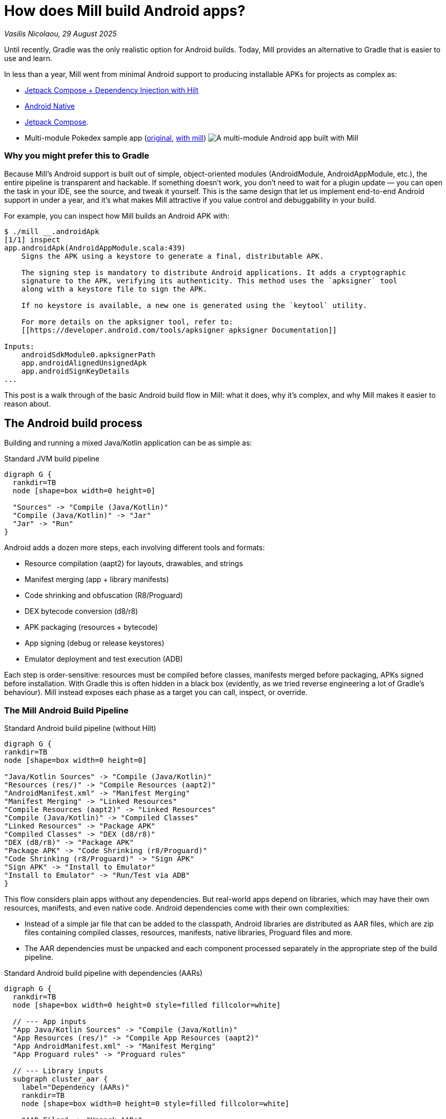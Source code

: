 = How does Mill build Android apps?

// tag::header[]
:author: Vasilis Nicolaou
:revdate: 29 August 2025

_{author}, {revdate}_


Until recently, Gradle was the only realistic option for Android builds. Today, Mill provides an alternative to Gradle that is easier to use and learn.

In less than a year, Mill went from minimal Android support to producing installable APKs for projects as complex as:

- xref:mill::android/hilt-sample.adoc[Jetpack Compose + Dependency Injection with Hilt]
- xref:mill::android/java.adoc#_using_third_party_native_libraries[Android Native]
- xref:mill::android/compose-samples.adoc[Jetpack Compose].
// end::header[]

- Multi-module Pokedex sample app (https://github.com/NicosNicolaou16/Pokedex_Compose_Multi_Module[original], https://github.com/vaslabs/Pokedex_Compose_Multi_Module/tree/testing-mill[with mill])
image:AndroidPokedexMultimoduleExample.png[A multi-module Android app built with Mill, showing a list of Pokémon and details for each pokemon.]


=== Why you might prefer this to Gradle

Because Mill’s Android support is built out of simple, object-oriented modules (AndroidModule, AndroidAppModule, etc.), the entire pipeline is transparent and hackable. If something doesn’t work, you don’t need to wait for a plugin update — you can open the task in your IDE, see the source, and tweak it yourself. This is the same design that let us implement end-to-end Android support in under a year, and it’s what makes Mill attractive if you value control and debuggability in your build.

For example, you can inspect how Mill builds an Android APK with:

[,console]
----
$ ./mill __.androidApk
[1/1] inspect
app.androidApk(AndroidAppModule.scala:439)
    Signs the APK using a keystore to generate a final, distributable APK.

    The signing step is mandatory to distribute Android applications. It adds a cryptographic
    signature to the APK, verifying its authenticity. This method uses the `apksigner` tool
    along with a keystore file to sign the APK.

    If no keystore is available, a new one is generated using the `keytool` utility.

    For more details on the apksigner tool, refer to:
    [[https://developer.android.com/tools/apksigner apksigner Documentation]]

Inputs:
    androidSdkModule0.apksignerPath
    app.androidAlignedUnsignedApk
    app.androidSignKeyDetails
...
----

This post is a walk through of the basic Android build flow in Mill: what it does, why it’s complex, and why Mill makes it easier to reason about.

== The Android build process

Building and running a mixed Java/Kotlin application can be as simple as:

.Standard JVM build pipeline
[graphviz]
....
digraph G {
  rankdir=TB
  node [shape=box width=0 height=0]

  "Sources" -> "Compile (Java/Kotlin)"
  "Compile (Java/Kotlin)" -> "Jar"
  "Jar" -> "Run"
}
....

Android adds a dozen more steps, each involving different tools and formats:

- Resource compilation (aapt2) for layouts, drawables, and strings
- Manifest merging (app + library manifests)
- Code shrinking and obfuscation (R8/Proguard)
- DEX bytecode conversion (d8/r8)
- APK packaging (resources + bytecode)
- App signing (debug or release keystores)
- Emulator deployment and test execution (ADB)


Each step is order-sensitive: resources must be compiled before classes, manifests merged before packaging, APKs signed before installation. With Gradle this is often hidden in a black box (evidently, as we tried reverse engineering a lot of Gradle's behaviour). Mill instead exposes each phase as a target you can call, inspect, or override.

=== The Mill Android Build Pipeline

.Standard Android build pipeline (without Hilt)
[graphviz]
....
digraph G {
rankdir=TB
node [shape=box width=0 height=0]

"Java/Kotlin Sources" -> "Compile (Java/Kotlin)"
"Resources (res/)" -> "Compile Resources (aapt2)"
"AndroidManifest.xml" -> "Manifest Merging"
"Manifest Merging" -> "Linked Resources"
"Compile Resources (aapt2)" -> "Linked Resources"
"Compile (Java/Kotlin)" -> "Compiled Classes"
"Linked Resources" -> "Package APK"
"Compiled Classes" -> "DEX (d8/r8)"
"DEX (d8/r8)" -> "Package APK"
"Package APK" -> "Code Shrinking (r8/Proguard)"
"Code Shrinking (r8/Proguard)" -> "Sign APK"
"Sign APK" -> "Install to Emulator"
"Install to Emulator" -> "Run/Test via ADB"
}
....


This flow considers plain apps without any dependencies. But real-world apps depend on libraries, which may have their own resources, manifests, and even native code. Android dependencies come with their own complexities:

- Instead of a simple jar file that can be added to the classpath, Android libraries are distributed as AAR files, which are zip files containing compiled classes, resources, manifests, native libraries, Proguard files and more.
- The AAR dependencies must be unpacked and each component processed separately in the appropriate step of the build pipeline.


.Standard Android build pipeline with dependencies (AARs)
[graphviz]
....
digraph G {
  rankdir=TB
  node [shape=box width=0 height=0 style=filled fillcolor=white]

  // --- App inputs
  "App Java/Kotlin Sources" -> "Compile (Java/Kotlin)"
  "App Resources (res/)" -> "Compile App Resources (aapt2)"
  "App AndroidManifest.xml" -> "Manifest Merging"
  "App Proguard rules" -> "Proguard rules"

  // --- Library inputs
  subgraph cluster_aar {
    label="Dependency (AARs)"
    rankdir=TB
    node [shape=box width=0 height=0 style=filled fillcolor=white]

    "AAR Files" -> "Unpack AARs"
    "Unpack AARs" -> "AAR classes.jar"
    "Unpack AARs" -> "AAR res/"
    "Unpack AARs" -> "AAR AndroidManifest.xml"
    "Unpack AARs" -> "AAR proguard.txt"
    "Unpack AARs" -> "AAR native .so (optional)"
  }

  // --- Resource/link phase
  "AAR res/" -> "Compile Lib Resources (aapt2)"
  "Compile App Resources (aapt2)" -> "Linked Resources"
  "Compile Lib Resources (aapt2)" -> "Linked Resources"
  "AAR AndroidManifest.xml" -> "Manifest Merging"
  "Manifest Merging" -> "Linked Resources"

  // --- Classes & DEX
  "Compile (Java/Kotlin)" -> "Compiled Classes"
  "AAR classes.jar" -> "Compile Classpath"
  "AAR classes.jar" -> "DEX (d8/r8)"
  "Compile Classpath" -> "Compile (Java/Kotlin)"
  "Linked Resources" -> "Package APK"
  "Compiled Classes" -> "DEX (d8/r8)"
  "DEX (d8/r8)" -> "Package APK"

  // --- Proguard / main-dex rules
  "AAR proguard.txt" -> "Proguard rules"
  "Linked Resources" -> "Proguard rules"
  "Proguard rules" -> "DEX (d8/r8)"

  // --- Native libs & META-INF (optional)
  "AAR native .so (optional)" -> "Package APK"

  // --- Final steps
  "Package APK" -> "Code Shrinking (r8/Proguard)"
  "Code Shrinking (r8/Proguard)" -> "Sign APK"
  "Sign APK" -> "Install to Emulator"
  "Install to Emulator" -> "Run/Test via ADB"
}
....

The diagram above still doesn’t tell the whole story! It shows a typical build flow for an everyday Android app, but there are more features to consider:

- Hilt/Dagger code generation (annotation processing)
- Jetpack Compose code generation (Kotlin compiler plugin)
- Instrumented tests (separate APK, own resources, manifests, dependencies)
- Native code (NDK builds, CMake integration)

We cover a lot of these architecture styles in various Android examples, based on xref:mill::android/java.adoc[Java], xref:mill::android/kotlin.adoc[Kotlin] and third party integration examples covering xref:mill::android/compose-samples.adoc[Android Compose], xref:mill::android/android-native-example.adoc[Android Native] and xref:mill::android/hilt-sample.adoc[Dependency Injection with Hilt].

Endless tunnel sample app
image:AndroidEndlessTunnelExample.png[An Android app built with Mill using native code, showing a 3D tunnel effect.]

== Try it out

Mill’s Android support is still young, but it already covers the full build pipeline: resource compilation, manifest merging, packaging, signing, running, and even testing on emulators.

What makes this different from Gradle are control and transparency: every build step is a visible Mill task, easy to run on its own, inspect, check its dependencies, or override, without needing any extra/third party plugins. That means you can debug problems faster, adapt the pipeline to your project’s needs, and extend it without fighting opaque built-in or plugin logic.

If you’re curious, the best way to appreciate this is to try it yourself:

Get the `architecture-samples` containing the Todo App.

[source,bash]
----
git clone git@github.com:android/architecture-samples.git
cd architecture-samples
----

Install mill

[source,bash]
----
curl -L https://repo1.maven.org/maven2/com/lihaoyi/mill-dist/1.0.4/mill-dist-1.0.4-mill.sh -o mill
chmod +x mill
echo "//| mill-version: 1.0.4-22-bcbf85" > build.mill
./mill version
----

Configure the mill build

[source,bash]
----
curl https://raw.githubusercontent.com/com-lihaoyi/mill/186ede23a7e8f2b8f4da80877ed5f316cece9477/example/thirdparty/androidtodo/build.mill >> build.mill
----

Start the emulator and run the app

[source,bash]
----
./mill show app.createAndroidVirtualDevice
./mill show app.startAndroidEmulator
./mill show app.androidInstall
./mill show app.androidRun --activity com.example.android.architecture.blueprints.todoapp.TodoActivity
----

The Android Todo App built with Mill
image:AndroidTodoExample.png[The Todo app built with Mill, showing a list of tasks and a button to add new tasks.]

Run the instrumented tests and watch the app being tested inside the emulator:

[source,bash]
----
./mill app.androidTest
----

Let's say you want to know how the apk is built. First, you can check the plan of `androidApk`, i.e which
tasks it depends on:
[,console]
----
$ ./mill plan app.androidApk
[1/1] plan
androidSdkModule0.sdkPath
androidSdkModule0.buildToolsVersion
androidSdkModule0.platformsVersion
androidSdkModule0.remoteReposInfo
androidSdkModule0.installAndroidSdkComponents
androidSdkModule0.buildToolsPath
androidSdkModule0.apksignerPath
androidSdkModule0.zipalignPath
app.mandatoryMvnDeps.super.javalib.JavaModule
app.kotlinVersion
----


You can use this to visualise the relationships between these tasks and how they feed each other and ultimately the `androidApk` task:

[,console]
----
$ ./mill visualizePlan app.androidApk
[3/3] visualizePlan
[
  ".../architecture-samples/out/visualizePlan.dest/out.dot",
  ".../architecture-samples/out/visualizePlan.dest/out.json",
  ".../architecture-samples/out/visualizePlan.dest/out.png",
  ".../architecture-samples/out/visualizePlan.dest/out.svg",
  ".../architecture-samples/out/visualizePlan.dest/out.txt"
]
[3/3] ============================== visualizePlan app.androidApk ============================== 2s
----

You can also check the code of each task and what it does exactly inside your IDE:
image:AndroidIDEExplore.png[Exploring the Mill Android build tasks in an IDE, showing the source code for the androidApk task.]


In addition, due to xref:12-direct-style-build-tool.adoc#_direct_style_builds[Mill's direct style], you can reason what's going on with relative ease.

=== Example: tweak the build in your `build.mill`
[source,scala]
----
import mill._
import mill.androidlib._

object app extends AndroidAppModule {
  def androidApplicationNamespace = "com.example.app"
  def androidApplicationId = "com.example.app"
  def androidCompileSdk = 35

  // Add extra files into the APK
  override def androidPackageableExtraFiles = super.androidPackageableExtraFiles() ++
    Seq(
      AndroidPackageableExtraFile(
          PathRef(moduleDir / "assets/about.txt"),
          os.RelPath("assets/about.txt")
      )
    )

}
----

=== Further Exploration

You may also inspect xref:mill::android/android-initial-setup.adoc[the getting started docs] to find out more.

We’d love feedback from the Android community, whether it’s bug reports, feature requests, or success stories. If you’ve ever wished Android builds felt less like a black box, Mill is worth a look.

